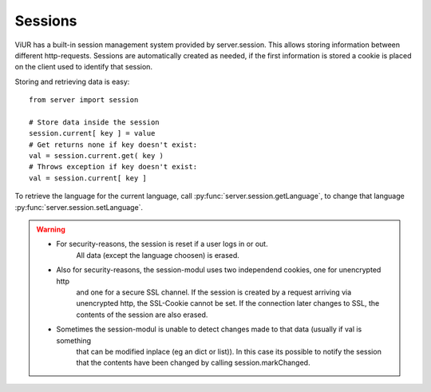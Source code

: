 Sessions
========

ViUR has a built-in session management system provided by server.session.
This allows storing information between different http-requests.
Sessions are automatically created as needed, if the first information is stored
a cookie is placed on the client used to identify that session.


Storing and retrieving data is easy:

::

    from server import session

    # Store data inside the session
    session.current[ key ] = value
    # Get returns none if key doesn't exist:
    val = session.current.get( key )
    # Throws exception if key doesn't exist:
    val = session.current[ key ]


To retrieve the language for the current language, call :py:func:`server.session.getLanguage`, to change that language
:py:func:`server.session.setLanguage`.

.. Warning::
    - For security-reasons, the session is reset if a user logs in or out.
       All data (except the language choosen) is erased.
    - Also for security-reasons, the session-modul uses two independend cookies, one for unencrypted http
       and one for a secure SSL channel. If the session is created by a request arriving via unencrypted http,
       the SSL-Cookie cannot be set. If the connection later changes to SSL, the contents of the session are
       also erased.
    - Sometimes the session-modul is unable to detect changes made to that data (usually if val is something
       that can be modified inplace (eg an dict or list)). In this case its possible to notify the session that
       the contents have been changed by calling session.markChanged.


